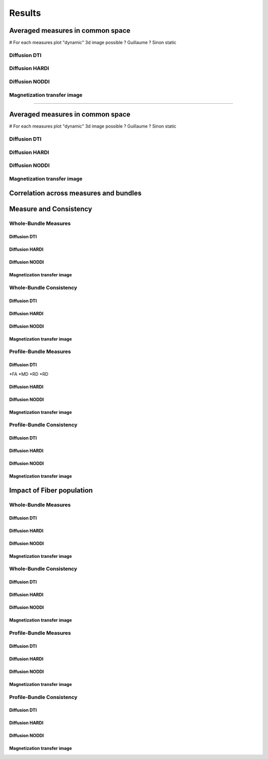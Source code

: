 Results
=================

Averaged measures in common space
---------------------------------

# For each measures plot "dynamic" 3d image possible ? Guillaume ? Sinon static

Diffusion DTI
^^^^^^^^^^^^^
.. raw:: html
  :file: static-dynamic/fa.html  # see with Guillaume
.. raw:: html
  :file: static/md.html
.. raw:: html
  :file: static/rd.html
.. raw:: html
  :file: static/ad.html


Diffusion HARDI
^^^^^^^^^^^^^^^^^
.. raw:: html
  :file: static/afd_total.html
.. raw:: html
  :file: static/nufo.html


Diffusion NODDI
^^^^^^^^^^^^^^^^
.. raw:: html
  :file: static/icvf.html
.. raw:: html
  :file: static/ecvf.html
.. raw:: html
  :file: static/isovf.html
.. raw:: html
  :file: static/od.html


Magnetization transfer image
^^^^^^^^^^^^^^^^^^^^^^^^^^^^
.. raw:: html
  :file: static/MTR.html
.. raw:: htmlResults
=================

Averaged measures in common space
---------------------------------

# For each measures plot "dynamic" 3d image possible ? Guillaume ? Sinon static

Diffusion DTI
^^^^^^^^^^^^^
.. raw:: html
  :file: static-dynamic/fa.html  # see with Guillaume
.. raw:: html
  :file: static/md.html
.. raw:: html
  :file: static/rd.html
.. raw:: html
  :file: static/ad.html


Diffusion HARDI
^^^^^^^^^^^^^^^^^
.. raw:: html
  :file: static/afd_total.html
.. raw:: html
  :file: static/nufo.html


Diffusion NODDI
^^^^^^^^^^^^^^^^
.. raw:: html
  :file: static/icvf.html
.. raw:: html
  :file: static/ecvf.html
.. raw:: html
  :file: static/isovf.html
.. raw:: html
  :file: static/od.html


Magnetization transfer image
^^^^^^^^^^^^^^^^^^^^^^^^^^^^
.. raw:: html
  :file: static/MTR.html
.. raw:: html
  :file: static/MTsat.html
.. raw:: html
  :file: static/ihMTR.html
.. raw:: html
  :file: static/ihMTdR1sat.html


Correlation across measures and bundles
---------------------------------------

.. raw:: html
  :file: correlation/corr_heatmap.html



Measure and Consistency
------------------------

Whole-Bundle Measures
^^^^^^^^^^^^^^^^^^^^^^^^^^^^


Diffusion DTI
~~~~~~~~~~~~~~~~~~~~~~~

Diffusion HARDI
~~~~~~~~~~~~~~~~~~~~~~~

Diffusion NODDI
~~~~~~~~~~~~~~~~~~~~~~~

Magnetization transfer image
~~~~~~~~~~~~~~~~~~~~~~~


Whole-Bundle Consistency
^^^^^^^^^^^^^^^^^^^^^^^^^^^^

Diffusion DTI
~~~~~~~~~~~~~~~~~~~~~~~

Diffusion HARDI
~~~~~~~~~~~~~~~~~~~~~~~

Diffusion NODDI
~~~~~~~~~~~~~~~~~~~~~~~

Magnetization transfer image
~~~~~~~~~~~~~~~~~~~~~~~




Profile-Bundle Measures
^^^^^^^^^^^^^^^^^^^^^^^^^^^^

Diffusion DTI
~~~~~~~~~~~~~~~~~~~~~~~
*FA
*MD
*RD
*RD

Diffusion HARDI
~~~~~~~~~~~~~~~~~~~~~~~

Diffusion NODDI
~~~~~~~~~~~~~~~~~~~~~~~

Magnetization transfer image
~~~~~~~~~~~~~~~~~~~~~~~



Profile-Bundle Consistency
^^^^^^^^^^^^^^^^^^^^^^^^^^^^

Diffusion DTI
~~~~~~~~~~~~~~~~~~~~~~~

Diffusion HARDI
~~~~~~~~~~~~~~~~~~~~~~~

Diffusion NODDI
~~~~~~~~~~~~~~~~~~~~~~~

Magnetization transfer image
~~~~~~~~~~~~~~~~~~~~~~~





Impact of Fiber population
---------------------------
Whole-Bundle Measures
^^^^^^^^^^^^^^^^^^^^^^^^^^^^


Diffusion DTI
~~~~~~~~~~~~~~~~~~~~~~~

Diffusion HARDI
~~~~~~~~~~~~~~~~~~~~~~~

Diffusion NODDI
~~~~~~~~~~~~~~~~~~~~~~~

Magnetization transfer image
~~~~~~~~~~~~~~~~~~~~~~~


Whole-Bundle Consistency
^^^^^^^^^^^^^^^^^^^^^^^^^^^^

Diffusion DTI
~~~~~~~~~~~~~~~~~~~~~~~

Diffusion HARDI
~~~~~~~~~~~~~~~~~~~~~~~

Diffusion NODDI
~~~~~~~~~~~~~~~~~~~~~~~

Magnetization transfer image
~~~~~~~~~~~~~~~~~~~~~~~




Profile-Bundle Measures
^^^^^^^^^^^^^^^^^^^^^^^^^^^^


Diffusion DTI
~~~~~~~~~~~~~~~~~~~~~~~

Diffusion HARDI
~~~~~~~~~~~~~~~~~~~~~~~

Diffusion NODDI
~~~~~~~~~~~~~~~~~~~~~~~

Magnetization transfer image
~~~~~~~~~~~~~~~~~~~~~~~



Profile-Bundle Consistency
^^^^^^^^^^^^^^^^^^^^^^^^^^^^

Diffusion DTI
~~~~~~~~~~~~~~~~~~~~~~~

Diffusion HARDI
~~~~~~~~~~~~~~~~~~~~~~~

Diffusion NODDI
~~~~~~~~~~~~~~~~~~~~~~~

Magnetization transfer image
~~~~~~~~~~~~~~~~~~~~~~~
